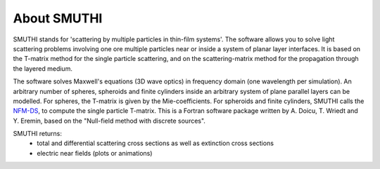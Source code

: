 About SMUTHI
===============

SMUTHI stands for 'scattering by multiple particles in thin-film systems'.
The software allows you to solve light scattering problems involving
one ore multiple particles near or inside a system of planar layer interfaces.
It is based on the T-matrix method for the single particle scattering,
and on the scattering-matrix method for the propagation through the layered medium.

.. image:: images/drawing.png
   :scale: 40%
.. image:: images/norme.png
   :scale: 60 %
The software solves Maxwell's equations (3D wave optics) in frequency domain (one wavelength per simulation).
An arbitrary number of spheres, spheroids and finite cylinders inside an arbitrary system of plane parallel layers can
be modelled. For spheres, the T-matrix is given by the Mie-coefficients. For spheroids and finite cylinders, SMUTHI
calls the
`NFM-DS <https://scattport.org/index.php/programs-menu/t-matrix-codes-menu/239-nfm-ds>`_,
to compute the single particle T-matrix. This is a Fortran software package written by A. Doicu, T. Wriedt and Y. Eremin, based on the "Null-field method with
discrete sources".

SMUTHI returns:
 - total and differential scattering cross sections as well as extinction cross sections
 - electric near fields (plots or animations)
